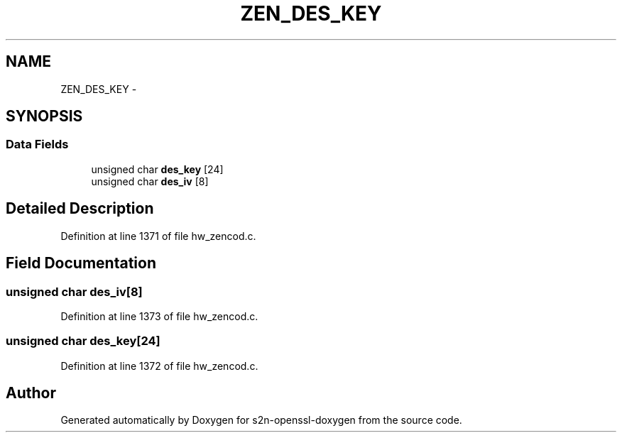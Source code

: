.TH "ZEN_DES_KEY" 3 "Thu Jun 30 2016" "s2n-openssl-doxygen" \" -*- nroff -*-
.ad l
.nh
.SH NAME
ZEN_DES_KEY \- 
.SH SYNOPSIS
.br
.PP
.SS "Data Fields"

.in +1c
.ti -1c
.RI "unsigned char \fBdes_key\fP [24]"
.br
.ti -1c
.RI "unsigned char \fBdes_iv\fP [8]"
.br
.in -1c
.SH "Detailed Description"
.PP 
Definition at line 1371 of file hw_zencod\&.c\&.
.SH "Field Documentation"
.PP 
.SS "unsigned char des_iv[8]"

.PP
Definition at line 1373 of file hw_zencod\&.c\&.
.SS "unsigned char des_key[24]"

.PP
Definition at line 1372 of file hw_zencod\&.c\&.

.SH "Author"
.PP 
Generated automatically by Doxygen for s2n-openssl-doxygen from the source code\&.
